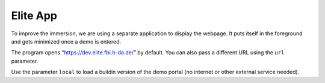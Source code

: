 Elite App
=========

To improve the immersion, we are using a separate application to display
the webpage. It puts itself in the foreground and gets minimized once a
demo is entered.

The program opens “https://dev.elite.fbi.h-da.de/” by default. You can
also pass a different URL using the ``url`` parameter.

Use the parameter ``local`` to load a buildin version of the demo portal
(no internet or other external service needed).
